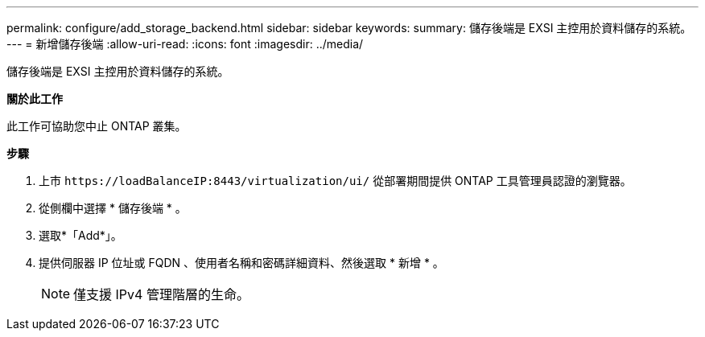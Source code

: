 ---
permalink: configure/add_storage_backend.html 
sidebar: sidebar 
keywords:  
summary: 儲存後端是 EXSI 主控用於資料儲存的系統。 
---
= 新增儲存後端
:allow-uri-read: 
:icons: font
:imagesdir: ../media/


[role="lead"]
儲存後端是 EXSI 主控用於資料儲存的系統。

*關於此工作*

此工作可協助您中止 ONTAP 叢集。

*步驟*

. 上市 `\https://loadBalanceIP:8443/virtualization/ui/` 從部署期間提供 ONTAP 工具管理員認證的瀏覽器。
. 從側欄中選擇 * 儲存後端 * 。
. 選取*「Add*」。
. 提供伺服器 IP 位址或 FQDN 、使用者名稱和密碼詳細資料、然後選取 * 新增 * 。
+

NOTE: 僅支援 IPv4 管理階層的生命。



